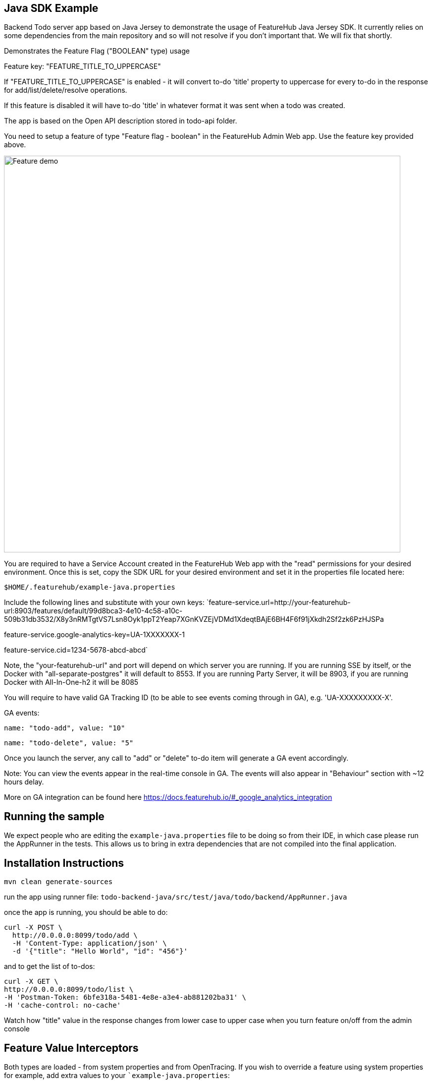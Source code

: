 == Java SDK Example

Backend Todo server app based on Java Jersey to demonstrate the usage of FeatureHub Java Jersey SDK. It currently
relies on some dependencies from the main repository and so will not resolve if you don't important that. We 
will fix that shortly.

Demonstrates the Feature Flag ("BOOLEAN" type) usage

Feature key: "FEATURE_TITLE_TO_UPPERCASE"

If "FEATURE_TITLE_TO_UPPERCASE" is enabled - it will convert to-do 'title' property to uppercase for every to-do in the response for add/list/delete/resolve operations.

If this feature is disabled it will have to-do 'title' in whatever format it was sent when a todo was created.

The app is based on the Open API description stored in todo-api folder.

You need to setup a feature of type "Feature flag - boolean" in the FeatureHub Admin Web app.
Use the feature key provided above.

image::https://docs.featurehub.io/images/create-feature-title.png[Feature demo,800]

You are required to have a Service Account created in the FeatureHub Web app with the "read" permissions for your desired environment.
Once this is set, copy the SDK URL for your desired environment and set it in the properties file located here:

`$HOME/.featurehub/example-java.properties`

Include the following lines and substitute with your own keys:
`feature-service.url=http://your-featurehub-url:8903/features/default/99d8bca3-4e10-4c58-a10c-509b31db3532/X8y3nRMTgtVS7Lsn8Oyk1ppT2Yeap7XGnKVZEjVDMd1XdeqtBAjE6BH4F6f91jXkdh2Sf2zk6PzHJSPa

feature-service.google-analytics-key=UA-1XXXXXXX-1

feature-service.cid=1234-5678-abcd-abcd`

Note, the "your-featurehub-url" and port will depend on which server you are running.
If you are running SSE by itself, or the Docker with "all-separate-postgres" it will default to 8553. If you are running Party Server, it will be 8903, if you are running Docker with All-In-One-h2 it will be 8085

You will require to have valid GA Tracking ID (to be able to see events coming through in GA), e.g. 'UA-XXXXXXXXX-X'.

GA events:

`name: "todo-add", value: "10"`

`name: "todo-delete", value: "5"`

Once you launch the server, any call to "add" or "delete" to-do item will generate a GA event accordingly.

Note: You can view the events appear in the real-time console in GA. The events will also appear in "Behaviour" section with ~12 hours delay.

More on GA integration can be found here https://docs.featurehub.io/#_google_analytics_integration

== Running the sample

We expect people who are editing the `example-java.properties` file to be doing so from their IDE, in which case please
run the AppRunner in the tests. This allows us to bring in extra dependencies that are not compiled into the final application.

== Installation Instructions

`mvn clean generate-sources`

run the app using runner file: `todo-backend-java/src/test/java/todo/backend/AppRunner.java`

once the app is running, you should be able to do:

[source]
----
curl -X POST \
  http://0.0.0.0:8099/todo/add \
  -H 'Content-Type: application/json' \
  -d '{"title": "Hello World", "id": "456"}'
----

and to get the list of to-dos:

[source]
----
curl -X GET \
http://0.0.0.0:8099/todo/list \
-H 'Postman-Token: 6bfe318a-5481-4e8e-a3e4-ab881202ba31' \
-H 'cache-control: no-cache'
----

Watch how "title" value in the response changes from lower case to upper case when you turn feature on/off from the admin console 

== Feature Value Interceptors

Both types are loaded - from system properties and from OpenTracing. If you wish to override a feature using system
properties for example, add extra values to your ``example-java.properties`:

----
feature-toggles.allow-override=true
feature-toggles.FEATURE_TITLE_TO_UPPERCASE=true
----

this will force the title to be upper case.

If you are using OpenTracing (and it is enabled in this sample app), then you can further specify in your properties file:

----
featurehub.opentracing-enabled=true
----

If you then hit your server with: 

----
curl -v -H "jaeger-debug-id: 11" -H "uberctx-fhub.FEATURE_TITLE_TO_UPPERCASE: true" -H 'content-type: application/json' http://localhost:8099/todo/list
----

it will show titles in upper case (unless you have locked this feature). It will do this even if this feature does
not exist on your server (i.e. you haven't set it up yet).





